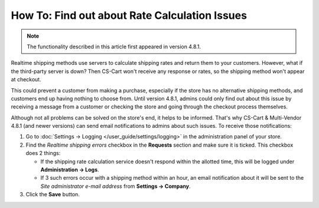 **********************************************
How To: Find out about Rate Calculation Issues
**********************************************

.. note::

    The functionality described in this article first appeared in version 4.8.1.

Realtime shipping methods use servers to calculate shipping rates and return them to your customers. However, what if the third-party server is down? Then CS-Cart won't receive any response or rates, so the shipping method won't appear at checkout. 

This could prevent a customer from making a purchase, especially if the store has no alternative shipping methods, and customers end up having nothing to choose from. Until version 4.8.1, admins could only find out about this issue by receiving a message from a customer or checking the store and going through the checkout process themselves.

Although not all problems can be solved on the store's end, it helps to be informed. That's why CS-Cart & Multi-Vendor 4.8.1 (and newer versions) can send email notifications to admins about such issues. To receive those notifications:

#. Go to :doc:`Settings → Logging </user_guide/settings/logging>` in the administration panel of your store.

#. Find the *Realtime shipping errors* checkbox in the **Requests** section and make sure it is ticked. This checkbox does 2 things: 

   * If the shipping rate calculation service doesn't respond within the allotted time, this will be logged under **Administration → Logs**.

   * If 3 such errors occur with a shipping method within an hour, an email notification about it will be sent to the *Site administrator e-mail address* from **Settings → Company**.

#. Click the **Save** button.
